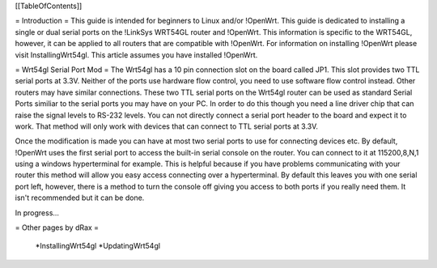 [[TableOfContents]]


= Introduction =
This guide is intended for beginners to Linux and/or !OpenWrt.  This guide is dedicated to installing a single or dual serial ports on the !LinkSys WRT54GL router and !OpenWrt.  This information is specific to the WRT54GL, however, it can be applied to all routers that are compatible with !OpenWrt.  For information on installing !OpenWrt please visit InstallingWrt54gl.  This article assumes you have installed !OpenWrt.

= Wrt54gl Serial Port Mod =
The Wrt54gl has a 10 pin connection slot on the board called JP1.  This slot provides two TTL serial ports at 3.3V.  Neither of the ports use hardware flow control, you need to use software flow control instead.  Other routers may have similar connections.  These two TTL serial ports on the Wrt54gl router can be used as standard Serial Ports similiar to the serial ports you may have on your PC.  In order to do this though you need a line driver chip that can raise the signal levels to RS-232 levels.  You can not directly connect a serial port header to the board and expect it to work.  That method will only work with devices that can connect to TTL serial ports at 3.3V.

Once the modification is made you can have at most two serial ports to use for connecting devices etc.  By default, !OpenWrt uses the first serial port to access the built-in serial console on the router.  You can connect to it at 115200,8,N,1 using a windows hyperterminal for example.  This is helpful because if you have problems communicating with your router this method will allow you easy access connecting over a hyperterminal.  By default this leaves you with one serial port left, however, there is a method to turn the console off giving you access to both ports if you really need them.  It isn't recommended but it can be done.

In progress...


= Other pages by dRax =

 *InstallingWrt54gl
 *UpdatingWrt54gl
